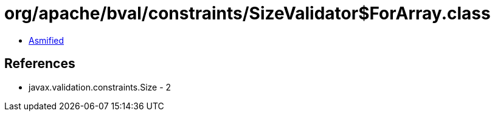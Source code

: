 = org/apache/bval/constraints/SizeValidator$ForArray.class

 - link:SizeValidator$ForArray-asmified.java[Asmified]

== References

 - javax.validation.constraints.Size - 2
